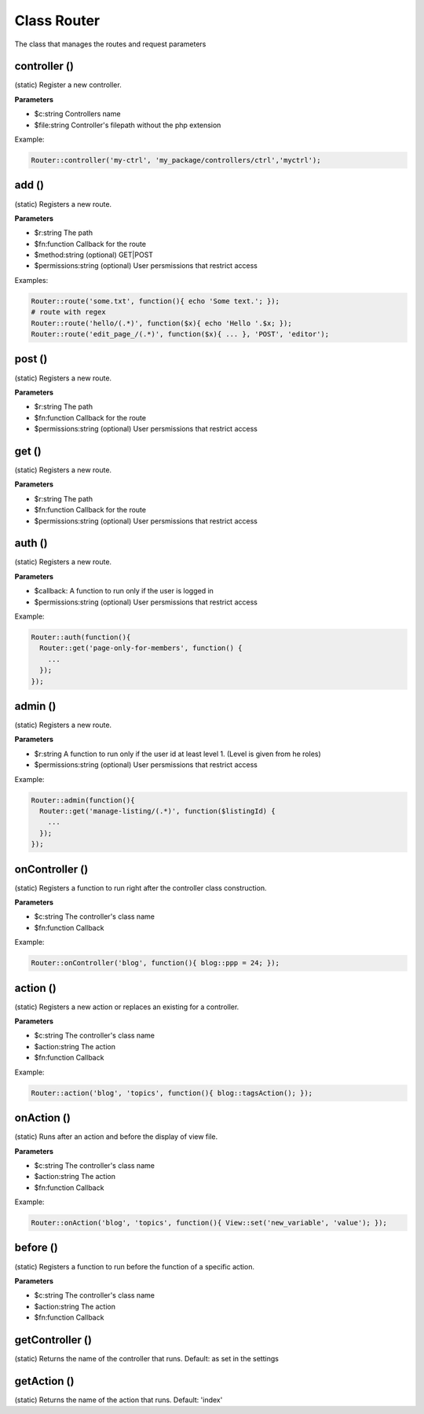 Class Router
============

The class that manages the routes and request parameters

controller ()
-------------
(static) Register a new controller.

**Parameters**

* $c:string Controllers name
* $file:string Controller's filepath without the php extension

Example:

.. code-block:: bash

  Router::controller('my-ctrl', 'my_package/controllers/ctrl','myctrl');



add ()
------
(static) Registers a new route.

**Parameters**

* $r:string The path
* $fn:function Callback for the route
* $method:string (optional) GET|POST
* $permissions:string (optional) User persmissions that restrict access

Examples:

.. code-block:: bash

  Router::route('some.txt', function(){ echo 'Some text.'; });
  # route with regex
  Router::route('hello/(.*)', function($x){ echo 'Hello '.$x; });
  Router::route('edit_page_/(.*)', function($x){ ... }, 'POST', 'editor');


post ()
-------
(static) Registers a new route.

**Parameters**

* $r:string The path
* $fn:function Callback for the route
* $permissions:string (optional) User persmissions that restrict access


get ()
------
(static) Registers a new route.

**Parameters**

* $r:string The path
* $fn:function Callback for the route
* $permissions:string (optional) User persmissions that restrict access

auth ()
-------
(static) Registers a new route.

**Parameters**

* $callback: A function to run only if the user is logged in
* $permissions:string (optional) User persmissions that restrict access

Example:

.. code-block:: bash

  Router::auth(function(){
    Router::get('page-only-for-members', function() {
      ...
    });
  });


admin ()
--------
(static) Registers a new route.

**Parameters**

* $r:string  A function to run only if the user id at least level 1. (Level is given from he roles)
* $permissions:string (optional) User persmissions that restrict access

Example:

.. code-block:: bash

  Router::admin(function(){
    Router::get('manage-listing/(.*)', function($listingId) {
      ...
    });
  });


onController ()
---------------
(static) Registers a function to run right after the controller class construction.

**Parameters**

* $c:string The controller's class name
* $fn:function Callback

Example:

.. code-block:: bash

  Router::onController('blog', function(){ blog::ppp = 24; });



action ()
---------
(static) Registers a new action or replaces an existing for a controller.

**Parameters**

* $c:string The controller's class name
* $action:string The action
* $fn:function Callback

Example:

.. code-block:: bash

  Router::action('blog', 'topics', function(){ blog::tagsAction(); });



onAction ()
-----------
(static) Runs after an action and before the display of view file.

**Parameters**

* $c:string The controller's class name
* $action:string The action
* $fn:function Callback

Example:

.. code-block:: bash

  Router::onAction('blog', 'topics', function(){ View::set('new_variable', 'value'); });



before ()
---------
(static) Registers a function to run before the function of a specific action.

**Parameters**

* $c:string The controller's class name
* $action:string The action
* $fn:function Callback

getController ()
----------------
(static) Returns the name of the controller that runs. Default: as set in the settings

getAction ()
------------
(static) Returns the name of the action that runs. Default: 'index'

